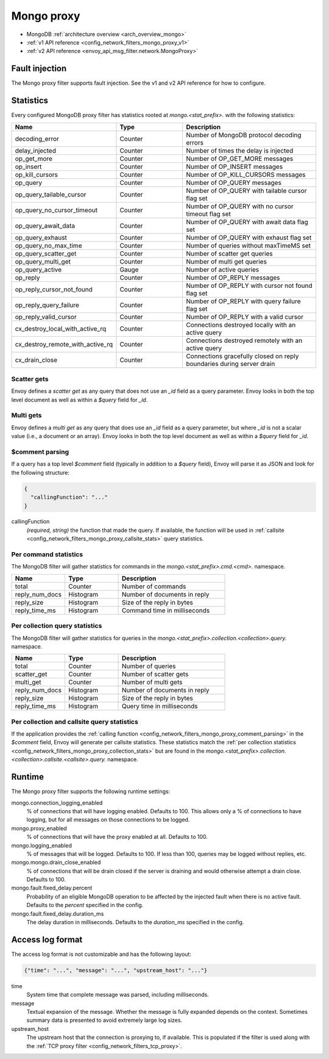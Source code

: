 .. _config_network_filters_mongo_proxy:

Mongo proxy
===========

- MongoDB :ref:`architecture overview <arch_overview_mongo>`
- :ref:`v1 API reference <config_network_filters_mongo_proxy_v1>`
- :ref:`v2 API reference <envoy_api_msg_filter.network.MongoProxy>`

.. _config_network_filters_mongo_proxy_fault_injection:

Fault injection
---------------

The Mongo proxy filter supports fault injection. See the v1 and v2 API reference for how to
configure.

.. _config_network_filters_mongo_proxy_stats:

Statistics
----------

Every configured MongoDB proxy filter has statistics rooted at *mongo.<stat_prefix>.* with the
following statistics:

.. csv-table::
  :header: Name, Type, Description
  :widths: 1, 1, 2

  decoding_error, Counter, Number of MongoDB protocol decoding errors
  delay_injected, Counter, Number of times the delay is injected
  op_get_more, Counter, Number of OP_GET_MORE messages
  op_insert, Counter, Number of OP_INSERT messages
  op_kill_cursors, Counter, Number of OP_KILL_CURSORS messages
  op_query, Counter, Number of OP_QUERY messages
  op_query_tailable_cursor, Counter, Number of OP_QUERY with tailable cursor flag set
  op_query_no_cursor_timeout, Counter, Number of OP_QUERY with no cursor timeout flag set
  op_query_await_data, Counter, Number of OP_QUERY with await data flag set
  op_query_exhaust, Counter, Number of OP_QUERY with exhaust flag set
  op_query_no_max_time, Counter, Number of queries without maxTimeMS set
  op_query_scatter_get, Counter, Number of scatter get queries
  op_query_multi_get, Counter, Number of multi get queries
  op_query_active, Gauge, Number of active queries
  op_reply, Counter, Number of OP_REPLY messages
  op_reply_cursor_not_found, Counter, Number of OP_REPLY with cursor not found flag set
  op_reply_query_failure, Counter, Number of OP_REPLY with query failure flag set
  op_reply_valid_cursor, Counter, Number of OP_REPLY with a valid cursor
  cx_destroy_local_with_active_rq, Counter, Connections destroyed locally with an active query
  cx_destroy_remote_with_active_rq, Counter, Connections destroyed remotely with an active query
  cx_drain_close, Counter, Connections gracefully closed on reply boundaries during server drain

Scatter gets
^^^^^^^^^^^^

Envoy defines a *scatter get* as any query that does not use an *_id* field as a query parameter.
Envoy looks in both the top level document as well as within a *$query* field for *_id*.

Multi gets
^^^^^^^^^^

Envoy defines a *multi get* as any query that does use an *_id* field as a query parameter, but
where *_id* is not a scalar value (i.e., a document or an array). Envoy looks in both the top level
document as well as within a *$query* field for *_id*.

.. _config_network_filters_mongo_proxy_comment_parsing:

$comment parsing
^^^^^^^^^^^^^^^^

If a query has a top level *$comment* field (typically in addition to a *$query* field), Envoy will
parse it as JSON and look for the following structure:

.. code-block:: json

  {
    "callingFunction": "..."
  }

callingFunction
  *(required, string)* the function that made the query. If available, the function will be used
  in :ref:`callsite <config_network_filters_mongo_proxy_callsite_stats>` query statistics.

Per command statistics
^^^^^^^^^^^^^^^^^^^^^^

The MongoDB filter will gather statistics for commands in the *mongo.<stat_prefix>.cmd.<cmd>.*
namespace.

.. csv-table::
  :header: Name, Type, Description
  :widths: 1, 1, 2

  total, Counter, Number of commands
  reply_num_docs, Histogram, Number of documents in reply
  reply_size, Histogram, Size of the reply in bytes
  reply_time_ms, Histogram, Command time in milliseconds

.. _config_network_filters_mongo_proxy_collection_stats:

Per collection query statistics
^^^^^^^^^^^^^^^^^^^^^^^^^^^^^^^

The MongoDB filter will gather statistics for queries in the
*mongo.<stat_prefix>.collection.<collection>.query.* namespace.

.. csv-table::
  :header: Name, Type, Description
  :widths: 1, 1, 2

  total, Counter, Number of queries
  scatter_get, Counter, Number of scatter gets
  multi_get, Counter, Number of multi gets
  reply_num_docs, Histogram, Number of documents in reply
  reply_size, Histogram, Size of the reply in bytes
  reply_time_ms, Histogram, Query time in milliseconds

.. _config_network_filters_mongo_proxy_callsite_stats:

Per collection and callsite query statistics
^^^^^^^^^^^^^^^^^^^^^^^^^^^^^^^^^^^^^^^^^^^^

If the application provides the :ref:`calling function
<config_network_filters_mongo_proxy_comment_parsing>` in the *$comment* field, Envoy will generate
per callsite statistics. These statistics match the :ref:`per collection statistics
<config_network_filters_mongo_proxy_collection_stats>` but are found in the
*mongo.<stat_prefix>.collection.<collection>.callsite.<callsite>.query.* namespace.

.. _config_network_filters_mongo_proxy_runtime:

Runtime
-------

The Mongo proxy filter supports the following runtime settings:

mongo.connection_logging_enabled
  % of connections that will have logging enabled. Defaults to 100. This allows only a % of
  connections to have logging, but for all messages on those connections to be logged.

mongo.proxy_enabled
  % of connections that will have the proxy enabled at all. Defaults to 100.

mongo.logging_enabled
  % of messages that will be logged. Defaults to 100. If less than 100, queries may be logged
  without replies, etc.

mongo.mongo.drain_close_enabled
  % of connections that will be drain closed if the server is draining and would otherwise
  attempt a drain close. Defaults to 100.

mongo.fault.fixed_delay.percent
  Probability of an eligible MongoDB operation to be affected by
  the injected fault when there is no active fault.
  Defaults to the *percent* specified in the config.

mongo.fault.fixed_delay.duration_ms
  The delay duration in milliseconds. Defaults to the *duration_ms* specified in the config.

Access log format
-----------------

The access log format is not customizable and has the following layout:

.. code-block:: json

  {"time": "...", "message": "...", "upstream_host": "..."}

time
  System time that complete message was parsed, including milliseconds.

message
  Textual expansion of the message. Whether the message is fully expanded depends on the context.
  Sometimes summary data is presented to avoid extremely large log sizes.

upstream_host
  The upstream host that the connection is proxying to, if available. This is populated if the
  filter is used along with the :ref:`TCP proxy filter <config_network_filters_tcp_proxy>`.
